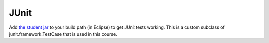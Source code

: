 *****
JUnit
*****
Add `the student jar <http://sourceforge.net/projects/web-cat/files/Student%20Library/4.14/student.jar/download/>`_ to your build path (in Eclipse) to get JUnit tests working. This is a custom subclass of junit.framework.TestCase that is used in this course. 
